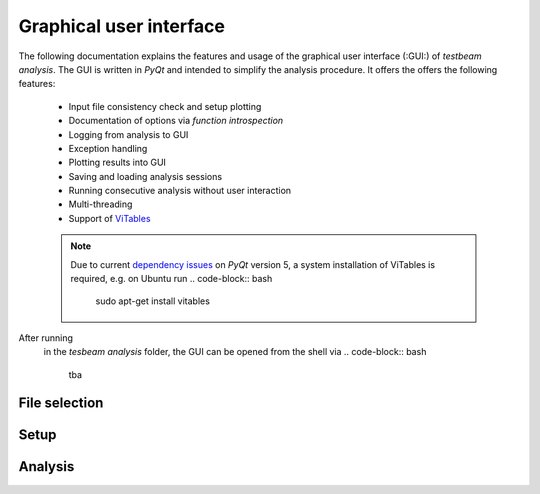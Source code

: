 Graphical user interface
========================
The following documentation explains the features and usage of the graphical user interface (:GUI:) of *testbeam analysis*. The GUI is written in *PyQt* and intended to simplify
the analysis procedure. It offers the offers the following features: 

   - Input file consistency check and setup plotting
   - Documentation of options via *function introspection*
   - Logging from analysis to GUI
   - Exception handling
   - Plotting results into GUI
   - Saving and loading analysis sessions
   - Running consecutive analysis without user interaction
   - Multi-threading
   - Support of `ViTables <https://github.com/uvemas/ViTables>`_
   .. NOTE::
      Due to current `dependency issues <https://github.com/conda-forge/vitables-feedstock/issues/3>`_ on *PyQt* version 5, a system installation of ViTables is required, e.g. on Ubuntu run
      .. code-block:: bash
         sudo apt-get install vitables

After running
   .. code-block:: bash
      python setup.py develop
   in the *tesbeam analysis* folder, the GUI can be opened from the shell via
   .. code-block:: bash
      tba
   
File selection
**************

.. image:: _static/file.png

Setup 
*****

.. image:: _static/setup.png

Analysis
********

.. image:: _static/noisy.png
